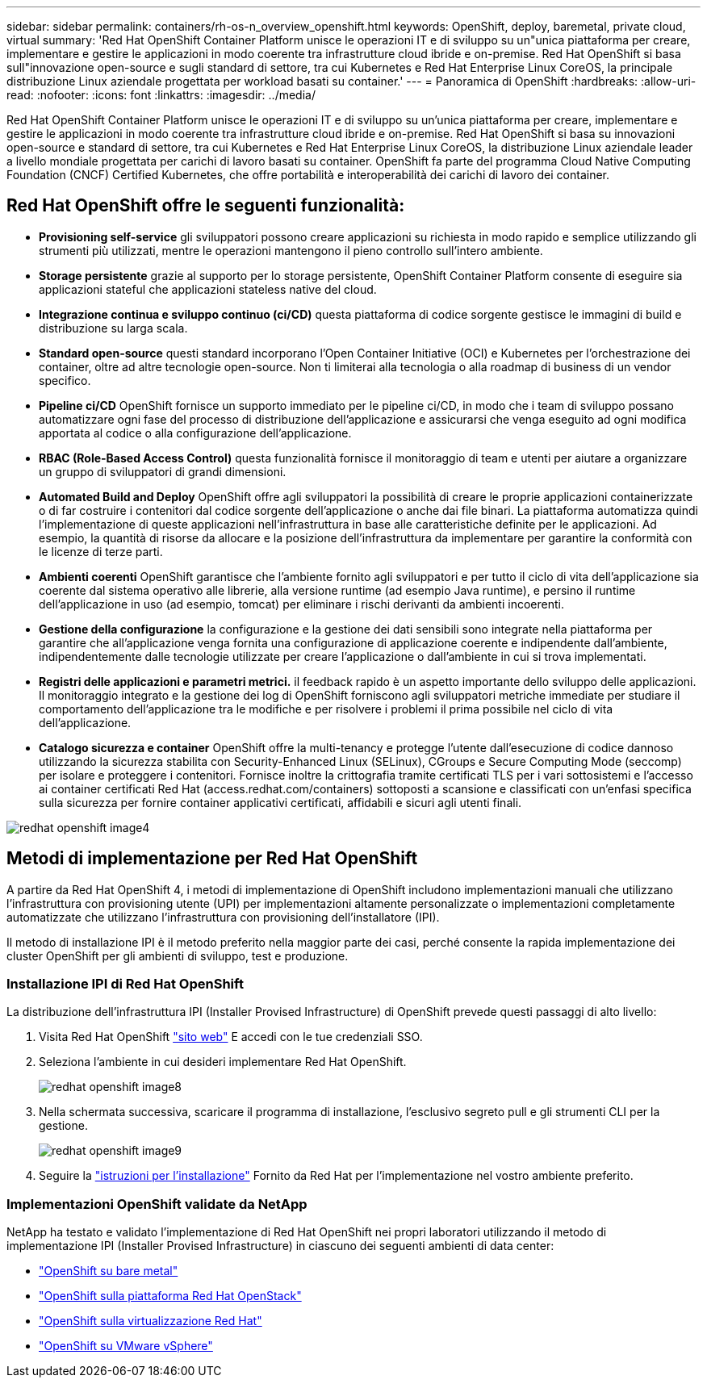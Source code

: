 ---
sidebar: sidebar 
permalink: containers/rh-os-n_overview_openshift.html 
keywords: OpenShift, deploy, baremetal, private cloud, virtual 
summary: 'Red Hat OpenShift Container Platform unisce le operazioni IT e di sviluppo su un"unica piattaforma per creare, implementare e gestire le applicazioni in modo coerente tra infrastrutture cloud ibride e on-premise. Red Hat OpenShift si basa sull"innovazione open-source e sugli standard di settore, tra cui Kubernetes e Red Hat Enterprise Linux CoreOS, la principale distribuzione Linux aziendale progettata per workload basati su container.' 
---
= Panoramica di OpenShift
:hardbreaks:
:allow-uri-read: 
:nofooter: 
:icons: font
:linkattrs: 
:imagesdir: ../media/


[role="lead"]
Red Hat OpenShift Container Platform unisce le operazioni IT e di sviluppo su un'unica piattaforma per creare, implementare e gestire le applicazioni in modo coerente tra infrastrutture cloud ibride e on-premise. Red Hat OpenShift si basa su innovazioni open-source e standard di settore, tra cui Kubernetes e Red Hat Enterprise Linux CoreOS, la distribuzione Linux aziendale leader a livello mondiale progettata per carichi di lavoro basati su container. OpenShift fa parte del programma Cloud Native Computing Foundation (CNCF) Certified Kubernetes, che offre portabilità e interoperabilità dei carichi di lavoro dei container.



== Red Hat OpenShift offre le seguenti funzionalità:

* *Provisioning self-service* gli sviluppatori possono creare applicazioni su richiesta in modo rapido e semplice utilizzando gli strumenti più utilizzati, mentre le operazioni mantengono il pieno controllo sull'intero ambiente.
* *Storage persistente* grazie al supporto per lo storage persistente, OpenShift Container Platform consente di eseguire sia applicazioni stateful che applicazioni stateless native del cloud.
* *Integrazione continua e sviluppo continuo (ci/CD)* questa piattaforma di codice sorgente gestisce le immagini di build e distribuzione su larga scala.
* *Standard open-source* questi standard incorporano l'Open Container Initiative (OCI) e Kubernetes per l'orchestrazione dei container, oltre ad altre tecnologie open-source. Non ti limiterai alla tecnologia o alla roadmap di business di un vendor specifico.
* *Pipeline ci/CD* OpenShift fornisce un supporto immediato per le pipeline ci/CD, in modo che i team di sviluppo possano automatizzare ogni fase del processo di distribuzione dell'applicazione e assicurarsi che venga eseguito ad ogni modifica apportata al codice o alla configurazione dell'applicazione.
* *RBAC (Role-Based Access Control)* questa funzionalità fornisce il monitoraggio di team e utenti per aiutare a organizzare un gruppo di sviluppatori di grandi dimensioni.
* *Automated Build and Deploy* OpenShift offre agli sviluppatori la possibilità di creare le proprie applicazioni containerizzate o di far costruire i contenitori dal codice sorgente dell'applicazione o anche dai file binari. La piattaforma automatizza quindi l'implementazione di queste applicazioni nell'infrastruttura in base alle caratteristiche definite per le applicazioni. Ad esempio, la quantità di risorse da allocare e la posizione dell'infrastruttura da implementare per garantire la conformità con le licenze di terze parti.
* *Ambienti coerenti* OpenShift garantisce che l'ambiente fornito agli sviluppatori e per tutto il ciclo di vita dell'applicazione sia coerente dal sistema operativo alle librerie, alla versione runtime (ad esempio Java runtime), e persino il runtime dell'applicazione in uso (ad esempio, tomcat) per eliminare i rischi derivanti da ambienti incoerenti.
* *Gestione della configurazione* la configurazione e la gestione dei dati sensibili sono integrate nella piattaforma per garantire che all'applicazione venga fornita una configurazione di applicazione coerente e indipendente dall'ambiente, indipendentemente dalle tecnologie utilizzate per creare l'applicazione o dall'ambiente in cui si trova
implementati.
* *Registri delle applicazioni e parametri metrici.* il feedback rapido è un aspetto importante dello sviluppo delle applicazioni. Il monitoraggio integrato e la gestione dei log di OpenShift forniscono agli sviluppatori metriche immediate per studiare il comportamento dell'applicazione tra le modifiche e per risolvere i problemi il prima possibile nel ciclo di vita dell'applicazione.
* *Catalogo sicurezza e container* OpenShift offre la multi-tenancy e protegge l'utente dall'esecuzione di codice dannoso utilizzando la sicurezza stabilita con Security-Enhanced Linux (SELinux), CGroups e Secure Computing Mode (seccomp) per isolare e proteggere i contenitori. Fornisce inoltre la crittografia tramite certificati TLS per i vari sottosistemi e l'accesso ai container certificati Red Hat (access.redhat.com/containers) sottoposti a scansione e classificati con un'enfasi specifica sulla sicurezza per fornire container applicativi certificati, affidabili e sicuri agli utenti finali.


image::redhat_openshift_image4.png[redhat openshift image4]



== Metodi di implementazione per Red Hat OpenShift

A partire da Red Hat OpenShift 4, i metodi di implementazione di OpenShift includono implementazioni manuali che utilizzano l'infrastruttura con provisioning utente (UPI) per implementazioni altamente personalizzate o implementazioni completamente automatizzate che utilizzano l'infrastruttura con provisioning dell'installatore (IPI).

Il metodo di installazione IPI è il metodo preferito nella maggior parte dei casi, perché consente la rapida implementazione dei cluster OpenShift per gli ambienti di sviluppo, test e produzione.



=== Installazione IPI di Red Hat OpenShift

La distribuzione dell'infrastruttura IPI (Installer Provised Infrastructure) di OpenShift prevede questi passaggi di alto livello:

. Visita Red Hat OpenShift link:https://www.openshift.com["sito web"^] E accedi con le tue credenziali SSO.
. Seleziona l'ambiente in cui desideri implementare Red Hat OpenShift.
+
image::redhat_openshift_image8.jpeg[redhat openshift image8]

. Nella schermata successiva, scaricare il programma di installazione, l'esclusivo segreto pull e gli strumenti CLI per la gestione.
+
image::redhat_openshift_image9.jpeg[redhat openshift image9]

. Seguire la link:https://docs.openshift.com/container-platform/4.7/installing/index.html["istruzioni per l'installazione"] Fornito da Red Hat per l'implementazione nel vostro ambiente preferito.




=== Implementazioni OpenShift validate da NetApp

NetApp ha testato e validato l'implementazione di Red Hat OpenShift nei propri laboratori utilizzando il metodo di implementazione IPI (Installer Provised Infrastructure) in ciascuno dei seguenti ambienti di data center:

* link:rh-os-n_openshift_BM.html["OpenShift su bare metal"]
* link:rh-os-n_openshift_OSP.html["OpenShift sulla piattaforma Red Hat OpenStack"]
* link:rh-os-n_openshift_RHV.html["OpenShift sulla virtualizzazione Red Hat"]
* link:rh-os-n_openshift_VMW.html["OpenShift su VMware vSphere"]

